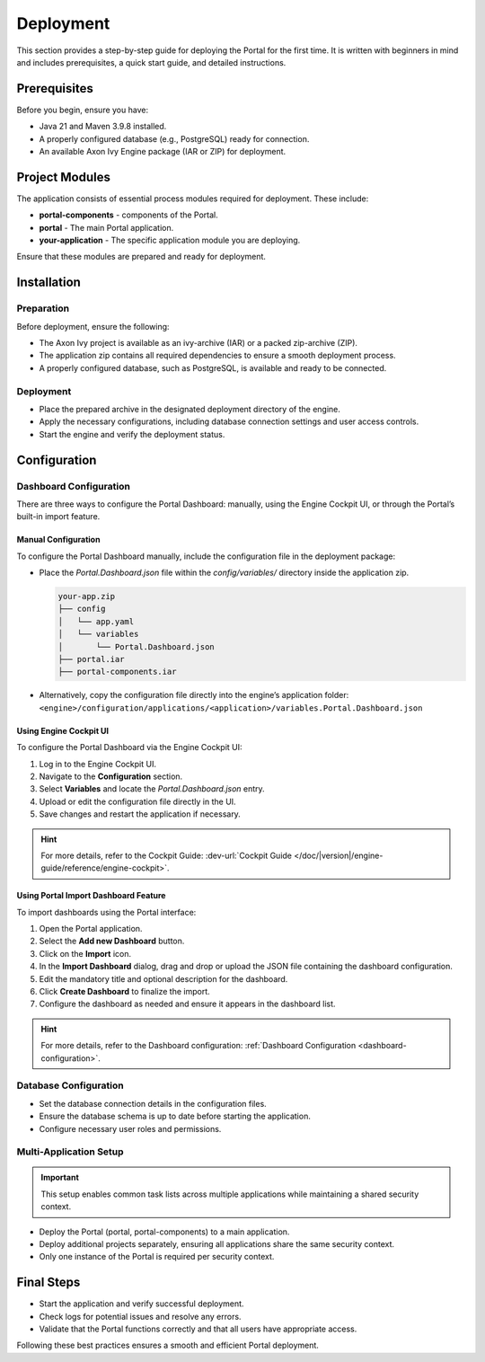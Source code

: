 .. _deployment:

Deployment
************

This section provides a step-by-step guide for deploying the Portal for the first time.
It is written with beginners in mind and includes prerequisites, a quick start guide, and detailed instructions.

Prerequisites
=============
Before you begin, ensure you have:

- Java 21 and Maven 3.9.8 installed.
- A properly configured database (e.g., PostgreSQL) ready for connection.
- An available Axon Ivy Engine package (IAR or ZIP) for deployment.

Project Modules
===============
The application consists of essential process modules required for deployment. These include:

- **portal-components** - components of the Portal.
- **portal** - The main Portal application.
- **your-application** - The specific application module you are deploying.

Ensure that these modules are prepared and ready for deployment.

Installation
============

Preparation
-----------
Before deployment, ensure the following:

- The Axon Ivy project is available as an ivy-archive (IAR) or a packed zip-archive (ZIP).
- The application zip contains all required dependencies to ensure a smooth deployment process.
- A properly configured database, such as PostgreSQL, is available and ready to be connected.

Deployment
----------
- Place the prepared archive in the designated deployment directory of the engine.
- Apply the necessary configurations, including database connection settings and user access controls.
- Start the engine and verify the deployment status.

Configuration
=============

Dashboard Configuration
-----------------------
There are three ways to configure the Portal Dashboard: manually, using the Engine Cockpit UI, or through the Portal’s built-in import feature.

**Manual Configuration**
^^^^^^^^^^^^^^^^^^^^^^^^
To configure the Portal Dashboard manually, include the configuration file in the deployment package:

- Place the `Portal.Dashboard.json` file within the `config/variables/` directory inside the application zip.
  
  .. code-block::

     your-app.zip
     ├── config
     │   └── app.yaml
     │   └── variables
     │       └── Portal.Dashboard.json
     ├── portal.iar
     ├── portal-components.iar

- Alternatively, copy the configuration file directly into the engine’s application folder:
  ``<engine>/configuration/applications/<application>/variables.Portal.Dashboard.json``

**Using Engine Cockpit UI**
^^^^^^^^^^^^^^^^^^^^^^^^^^^
To configure the Portal Dashboard via the Engine Cockpit UI:

1. Log in to the Engine Cockpit UI.
2. Navigate to the **Configuration** section.
3. Select **Variables** and locate the `Portal.Dashboard.json` entry.
4. Upload or edit the configuration file directly in the UI.
5. Save changes and restart the application if necessary.

.. hint::
   For more details, refer to the Cockpit Guide: :dev-url:`Cockpit Guide </doc/|version|/engine-guide/reference/engine-cockpit>`.

**Using Portal Import Dashboard Feature**
^^^^^^^^^^^^^^^^^^^^^^^^^^^^^^^^^^^^^^^^^
To import dashboards using the Portal interface:

1. Open the Portal application.
2. Select the **Add new Dashboard** button.
3. Click on the **Import** icon.
4. In the **Import Dashboard** dialog, drag and drop or upload the JSON file containing the dashboard configuration.
5. Edit the mandatory title and optional description for the dashboard.
6. Click **Create Dashboard** to finalize the import.
7. Configure the dashboard as needed and ensure it appears in the dashboard list.

.. hint::
   For more details, refer to the Dashboard configuration: :ref:`Dashboard Configuration <dashboard-configuration>`.

Database Configuration
----------------------
- Set the database connection details in the configuration files.
- Ensure the database schema is up to date before starting the application.
- Configure necessary user roles and permissions.

Multi-Application Setup
-----------------------

.. important::

   This setup enables common task lists across multiple applications while maintaining a shared security context.

- Deploy the Portal (portal, portal-components) to a main application.
- Deploy additional projects separately, ensuring all applications share the same security context.
- Only one instance of the Portal is required per security context.

Final Steps
===========

- Start the application and verify successful deployment.
- Check logs for potential issues and resolve any errors.
- Validate that the Portal functions correctly and that all users have appropriate access.

Following these best practices ensures a smooth and efficient Portal deployment.

